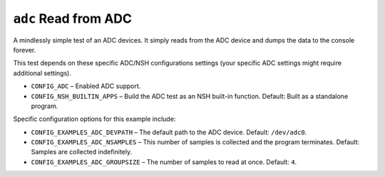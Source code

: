 =====================
``adc`` Read from ADC
=====================

A mindlessly simple test of an ADC devices. It simply reads from the ADC device
and dumps the data to the console forever.

This test depends on these specific ADC/NSH configurations settings (your
specific ADC settings might require additional settings).

- ``CONFIG_ADC`` – Enabled ADC support.
- ``CONFIG_NSH_BUILTIN_APPS`` – Build the ADC test as an NSH built-in function.
  Default: Built as a standalone program.

Specific configuration options for this example include:

- ``CONFIG_EXAMPLES_ADC_DEVPATH`` – The default path to the ADC device. Default:
  ``/dev/adc0``.
- ``CONFIG_EXAMPLES_ADC_NSAMPLES`` – This number of samples is collected and the
  program terminates. Default: Samples are collected indefinitely.
- ``CONFIG_EXAMPLES_ADC_GROUPSIZE`` – The number of samples to read at once.
  Default: ``4``.

